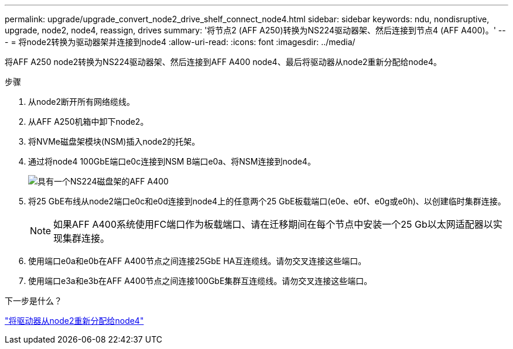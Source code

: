 ---
permalink: upgrade/upgrade_convert_node2_drive_shelf_connect_node4.html 
sidebar: sidebar 
keywords: ndu, nondisruptive, upgrade, node2, node4, reassign, drives 
summary: '将节点2 (AFF A250)转换为NS224驱动器架、然后连接到节点4 (AFF A400)。' 
---
= 将node2转换为驱动器架并连接到node4
:allow-uri-read: 
:icons: font
:imagesdir: ../media/


[role="lead"]
将AFF A250 node2转换为NS224驱动器架、然后连接到AFF A400 node4、最后将驱动器从node2重新分配给node4。

.步骤
. 从node2断开所有网络缆线。
. 从AFF A250机箱中卸下node2。
. 将NVMe磁盘架模块(NSM)插入node2的托架。
. 通过将node4 100GbE端口e0c连接到NSM B端口e0a、将NSM连接到node4。
+
image:a400_with_ns224_shelf.PNG["具有一个NS224磁盘架的AFF A400"]

. 将25 GbE布线从node2端口e0c和e0d连接到node4上的任意两个25 GbE板载端口(e0e、e0f、e0g或e0h)、以创建临时集群连接。
+

NOTE: 如果AFF A400系统使用FC端口作为板载端口、请在迁移期间在每个节点中安装一个25 Gb以太网适配器以实现集群连接。

. 使用端口e0a和e0b在AFF A400节点之间连接25GbE HA互连缆线。请勿交叉连接这些端口。
. 使用端口e3a和e3b在AFF A400节点之间连接100GbE集群互连缆线。请勿交叉连接这些端口。


.下一步是什么？
link:upgrade_reassign_drives_node2_to_node4.html["将驱动器从node2重新分配给node4"]
